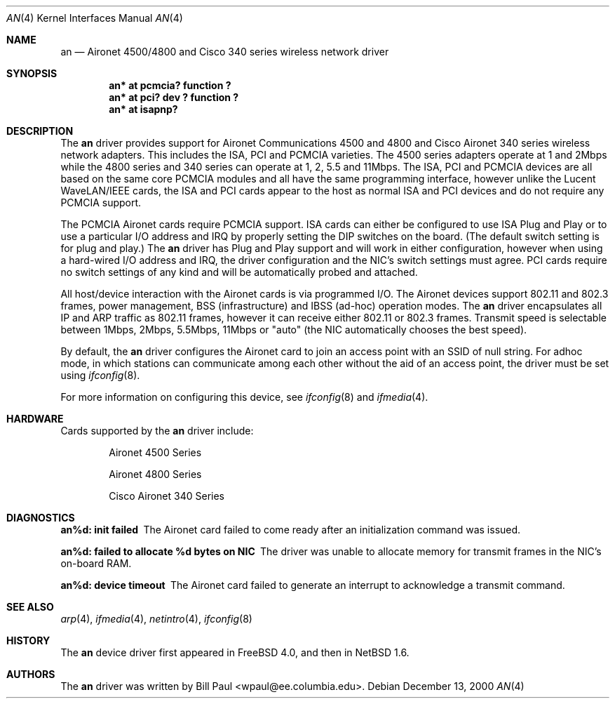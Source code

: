.\"     $NetBSD: an.4,v 1.6 2000/12/19 15:24:28 onoe Exp $
.\"
.\" Copyright (c) 1997, 1998, 1999
.\"	Bill Paul <wpaul@ee.columbia.edu>. All rights reserved.
.\"
.\" Redistribution and use in source and binary forms, with or without
.\" modification, are permitted provided that the following conditions
.\" are met:
.\" 1. Redistributions of source code must retain the above copyright
.\"    notice, this list of conditions and the following disclaimer.
.\" 2. Redistributions in binary form must reproduce the above copyright
.\"    notice, this list of conditions and the following disclaimer in the
.\"    documentation and/or other materials provided with the distribution.
.\" 3. All advertising materials mentioning features or use of this software
.\"    must display the following acknowledgement:
.\"	This product includes software developed by Bill Paul.
.\" 4. Neither the name of the author nor the names of any co-contributors
.\"    may be used to endorse or promote products derived from this software
.\"   without specific prior written permission.
.\"
.\" THIS SOFTWARE IS PROVIDED BY Bill Paul AND CONTRIBUTORS ``AS IS'' AND
.\" ANY EXPRESS OR IMPLIED WARRANTIES, INCLUDING, BUT NOT LIMITED TO, THE
.\" IMPLIED WARRANTIES OF MERCHANTABILITY AND FITNESS FOR A PARTICULAR PURPOSE
.\" ARE DISCLAIMED.  IN NO EVENT SHALL Bill Paul OR THE VOICES IN HIS HEAD
.\" BE LIABLE FOR ANY DIRECT, INDIRECT, INCIDENTAL, SPECIAL, EXEMPLARY, OR
.\" CONSEQUENTIAL DAMAGES (INCLUDING, BUT NOT LIMITED TO, PROCUREMENT OF
.\" SUBSTITUTE GOODS OR SERVICES; LOSS OF USE, DATA, OR PROFITS; OR BUSINESS
.\" INTERRUPTION) HOWEVER CAUSED AND ON ANY THEORY OF LIABILITY, WHETHER IN
.\" CONTRACT, STRICT LIABILITY, OR TORT (INCLUDING NEGLIGENCE OR OTHERWISE)
.\" ARISING IN ANY WAY OUT OF THE USE OF THIS SOFTWARE, EVEN IF ADVISED OF
.\" THE POSSIBILITY OF SUCH DAMAGE.
.\"
.\" $FreeBSD: src/share/man/man4/an.4,v 1.6 2000/11/17 11:43:59 ru Exp $
.\"
.Dd December 13, 2000
.Dt AN 4
.Os
.Sh NAME
.Nm an
.Nd
Aironet 4500/4800 and Cisco 340 series wireless network driver
.Sh SYNOPSIS
.Cd "an* at pcmcia? function ?"
.Cd "an* at pci? dev ? function ?"
.Cd "an* at isapnp?"
.Sh DESCRIPTION
The
.Nm
driver provides support for Aironet Communications 4500 and 4800
and Cisco Aironet 340 series
wireless network adapters.
This includes the ISA, PCI and PCMCIA
varieties.
The 4500 series adapters operate at 1 and 2Mbps while
the 4800 series and 340 series can operate at 1, 2, 5.5 and 11Mbps.
The ISA, PCI
and PCMCIA devices are all based on the same core PCMCIA modules
and all have the same programming interface, however unlike the
Lucent WaveLAN/IEEE cards, the ISA and PCI cards appear to the
host as normal ISA and PCI devices and do not require any PCMCIA
support.
.Pp
The PCMCIA Aironet cards require PCMCIA support.
ISA cards can either be configured to use ISA Plug and Play
or to use a particular I/O address and IRQ
by properly setting the DIP switches on the board.
(The default
switch setting is for plug and play.)
The
.Nm
driver has Plug and Play support and will work in either configuration,
however when using a hard-wired I/O address and IRQ, the driver
configuration and the NIC's switch settings must agree.
PCI cards
require no switch settings of any kind and will be automatically
probed and attached.
.Pp
All host/device interaction with the Aironet cards is via programmed I/O.
The Aironet devices support 802.11 and 802.3 frames, power management,
BSS (infrastructure) and IBSS (ad-hoc) operation modes.
The
.Nm
driver encapsulates all IP and ARP traffic as 802.11 frames, however
it can receive either 802.11 or 802.3 frames.
Transmit speed is
selectable between 1Mbps, 2Mbps, 5.5Mbps, 11Mbps or
"auto" (the NIC automatically chooses the best speed).
.Pp
By default, the
.Nm
driver configures the Aironet card to join an access point with an SSID
of null string.
For adhoc mode, in which
stations can communicate among each other without the aid of an access
point, the driver must be set using
.Xr ifconfig 8 .
.Pp
For more information on configuring this device, see
.Xr ifconfig 8
and
.Xr ifmedia 4 .
.Sh HARDWARE
Cards supported by the
.Nm
driver include:
.Pp
.Bl -item -offset indent
.It
Aironet 4500 Series
.It
Aironet 4800 Series
.It
Cisco Aironet 340 Series
.Sh DIAGNOSTICS
.Bl -diag
.It "an%d: init failed"
The Aironet card failed to come ready after an initialization command was
issued.
.It "an%d: failed to allocate %d bytes on NIC"
The driver was unable to allocate memory for transmit frames in the
NIC's on-board RAM.
.It "an%d: device timeout"
The Aironet card failed to generate an interrupt to acknowledge a transmit
command.
.El
.Sh SEE ALSO
.Xr arp 4 ,
.Xr ifmedia 4 , 
.Xr netintro 4 , 
.Xr ifconfig 8
.Sh HISTORY
The
.Nm
device driver first appeared in
.Fx 4.0 ,
and then in
.Nx 1.6 .
.Sh AUTHORS
The
.Nm
driver was written by
.An Bill Paul Aq wpaul@ee.columbia.edu .
